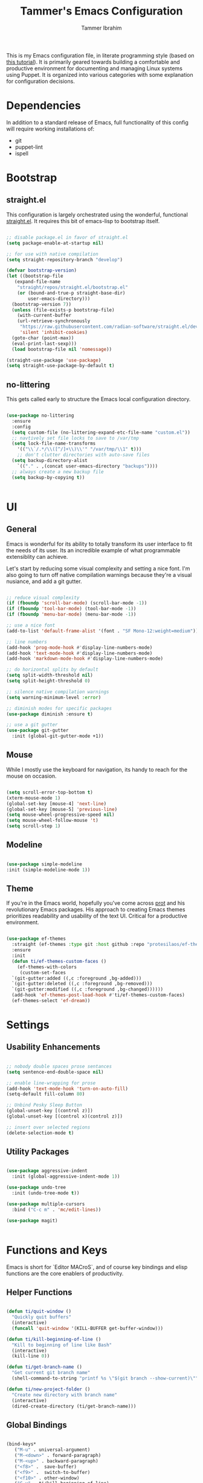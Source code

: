 #+TITLE: Tammer's Emacs Configuration
#+AUTHOR: Tammer Ibrahim
#+STARTUP: overview

This is my Emacs configuration file, in literate programming style (based on
[[https://blog.thomasheartman.com/posts/configuring-emacs-with-org-mode-and-literate-programming][this tutorial]]). It is primarily geared towards building a comfortable and
productive environment for documenting and managing Linux systems using Puppet.
It is organized into various categories with some explanation for configuration
decisions.

* Dependencies

In addition to a standard release of Emacs, full functionality of this config
will require working installations of:

  - git
  - puppet-lint
  - ispell

* Bootstrap
** straight.el
This configuration is largely orchestrated using the wonderful, functional
[[https://github.com/radian-software/straight.el][straight.el]]. It requires this bit of emacs-lisp to bootstrap itself.

#+begin_src emacs-lisp

  ;; disable package.el in favor of straight.el
  (setq package-enable-at-startup nil)

  ;; for use with native compilation
  (setq straight-repository-branch "develop")

  (defvar bootstrap-version)
  (let ((bootstrap-file
	 (expand-file-name
	  "straight/repos/straight.el/bootstrap.el"
	  (or (bound-and-true-p straight-base-dir)
	      user-emacs-directory)))
	(bootstrap-version 7))
    (unless (file-exists-p bootstrap-file)
      (with-current-buffer
	  (url-retrieve-synchronously
	   "https://raw.githubusercontent.com/radian-software/straight.el/develop/install.el"
	   'silent 'inhibit-cookies)
	(goto-char (point-max))
	(eval-print-last-sexp)))
    (load bootstrap-file nil 'nomessage))
  
  (straight-use-package 'use-package)
  (setq straight-use-package-by-default t)

#+end_src

** no-littering
This gets called early to structure the Emacs local configuration directory.

#+begin_src emacs-lisp

  (use-package no-littering
    :ensure
    :config
    (setq custom-file (no-littering-expand-etc-file-name "custom.el"))
    ;; navtively set file locks to save to /var/tmp
    (setq lock-file-name-transforms
      '(("\\`/.*/\\([^/]+\\)\\'" "/var/tmp/\\1" t)))
      ;; don't clutter directories with auto-save files
    (setq backup-directory-alist
	  `(("." . ,(concat user-emacs-directory "backups"))))
    ;; always create a new backup file
    (setq backup-by-copying t))


#+end_src

* UI
** General

Emacs is wonderful for its ability to totally transform its user interface to
fit the needs of its user. Its an incredible example of what programmable
extensiblity can achieve.

Let's start by reducing some visual complexity and setting a nice font. I'm also
going to turn off native compilation warnings because they're a visual nusiance,
and add a git gutter.

#+begin_src emacs-lisp

  ;; reduce visual complexity
  (if (fboundp 'scroll-bar-mode) (scroll-bar-mode -1))
  (if (fboundp 'tool-bar-mode) (tool-bar-mode -1))
  (if (fboundp 'menu-bar-mode) (menu-bar-mode -1))

  ;; use a nice font
  (add-to-list 'default-frame-alist '(font . "SF Mono-12:weight=medium"))

  ;; line numbers
  (add-hook 'prog-mode-hook #'display-line-numbers-mode)
  (add-hook 'text-mode-hook #'display-line-numbers-mode)
  (add-hook 'markdown-mode-hook #'display-line-numbers-mode)

  ;; do horizontal splits by default
  (setq split-width-threshold nil)
  (setq split-height-threshold 0)

  ;; silence native compilation warnings
  (setq warning-minimum-level :error)

  ;; diminish modes for specific packages
  (use-package diminish :ensure t)

  ;; use a git gutter
  (use-package git-gutter
    :init (global-git-gutter-mode +1))

#+end_src

** Mouse

While I mostly use the keyboard for navigation, its handy to reach for the mouse
on occasion.

#+begin_src emacs-lisp

  (setq scroll-error-top-bottom t)
  (xterm-mouse-mode 1)
  (global-set-key [mouse-4] 'next-line)
  (global-set-key [mouse-5] 'previous-line)
  (setq mouse-wheel-progressive-speed nil)
  (setq mouse-wheel-follow-mouse 't)
  (setq scroll-step 1)

#+end_src

** Modeline

#+begin_src emacs-lisp

  (use-package simple-modeline
  :init (simple-modeline-mode 1))

#+end_src

** Theme

If you're in the Emacs world, hopefully you've come across [[https://protesilaos.com][prot]] and his
revolutionary Emacs packages. His approach to creating Emacs themes prioritizes
readability and usability of the text UI. Critical for a productive environment.

#+begin_src emacs-lisp

  (use-package ef-themes
    :straight (ef-themes :type git :host github :repo "protesilaos/ef-themes")
    :ensure
    :init
    (defun ti/ef-themes-custom-faces ()
      (ef-themes-with-colors
       (custom-set-faces
	`(git-gutter:added ((,c :foreground ,bg-added)))
	`(git-gutter:deleted ((,c :foreground ,bg-removed)))
	`(git-gutter:modified ((,c :foreground ,bg-changed))))))
    (add-hook 'ef-themes-post-load-hook #'ti/ef-themes-custom-faces)
    (ef-themes-select 'ef-dream))

#+end_src

* Settings
** Usability Enhancements

#+begin_src emacs-lisp

  ;; nobody double spaces prose sentances
  (setq sentence-end-double-space nil)

  ;; enable line-wrapping for prose
  (add-hook 'text-mode-hook 'turn-on-auto-fill)
  (setq-default fill-column 80)

  ;; Unbind Pesky Sleep Button
  (global-unset-key [(control z)])
  (global-unset-key [(control x)(control z)])

  ;; insert over selected regions
  (delete-selection-mode t)

#+end_src

** Utility Packages

#+begin_src emacs-lisp

  (use-package aggressive-indent
    :init (global-aggressive-indent-mode 1))

  (use-package undo-tree
    :init (undo-tree-mode t))

  (use-package multiple-cursors
    :bind ("C-c m" . 'mc/edit-lines))

  (use-package magit)
    

#+end_src

* Functions and Keys

Emacs is short for `Editor MACroS`, and of course key bindings and elisp
functions are the core enablers of productivity.

** Helper Functions

#+begin_src emacs-lisp

  (defun ti/quit-window ()
    "Quickly quit buffers"
    (interactive)
    (funcall 'quit-window '(KILL-BUFFER get-buffer-window)))

  (defun ti/kill-beginning-of-line ()
    "Kill to beginning of line like Bash"
    (interactive)
    (kill-line 0))

  (defun ti/get-branch-name ()
    "Get current git branch name"
    (shell-command-to-string "printf %s \"$(git branch --show-current)\""))

  (defun ti/new-project-folder ()
    "Create new directory with branch name"
    (interactive)
    (dired-create-directory (ti/get-branch-name)))

#+end_src

** Global Bindings

#+begin_src emacs-lisp
    
  (bind-keys*
     ("M-u" . universal-argument) 
     ("M-<down>" . forward-paragraph)
     ("M-<up>" . backward-paragraph)
     ("<f8>" .  save-buffer)
     ("<f9>" .  switch-to-buffer)
     ("<f10>" . other-window)
     ("C-u" . ti/kill-beginning-of-line)
     ("C-x k" . ti/quit-window))

  ;; required to be specified as a translation
  (keyboard-translate ?\C-h ?\C-?)

#+end_src

* Tooling

The true essense of Emacs is the wide community of computing enthusiasts who
extend its functionality.

** Major Mode Packages

#+begin_src emacs-lisp

  (use-package markdown-mode
    :init
    (add-to-list 'auto-mode-alist
  	     '("\\.\\(?:md\\|markdown\\|mkd\\|mdown\\|mkdn\\|mdwn\\)\\'" . gfm-mode))
    (add-hook 'gfm-mode-hook
  	  (setq markdown-list-indent-width 2)))

  (use-package apache-mode)

  (use-package nagios-mode)

  (use-package crontab-mode)

  (use-package systemd)

  (use-package puppet-mode)
  
  (use-package flymake-collection)

  (use-package flymake-puppet)

#+end_src

** Eshell

While many system commands are available through Emacs bindings, sometimes of
course a shell is helpful.

#+begin_src emacs-lisp

  (use-package eshell-toggle
    :custom
    (eshell-toggle-size-fraction 3)
;;    (eshell-toggle-find-project-root-package 'project)
    :bind
    ("<f7>" . eshell-toggle))

#+end_src

** Org

#+begin_src emacs-lisp

  (require 'org-tempo)
  (setq org-support-shift-select t)
  (setq org-replace-disputed-keys t)
  (setq org-ellipsis "▼")
  (setq org-support-shift-select t)
  (org-babel-do-load-languages
   'org-babel-load-languages
   '((emacs-lisp . nil)
     (shell . t)))

#+end_src

